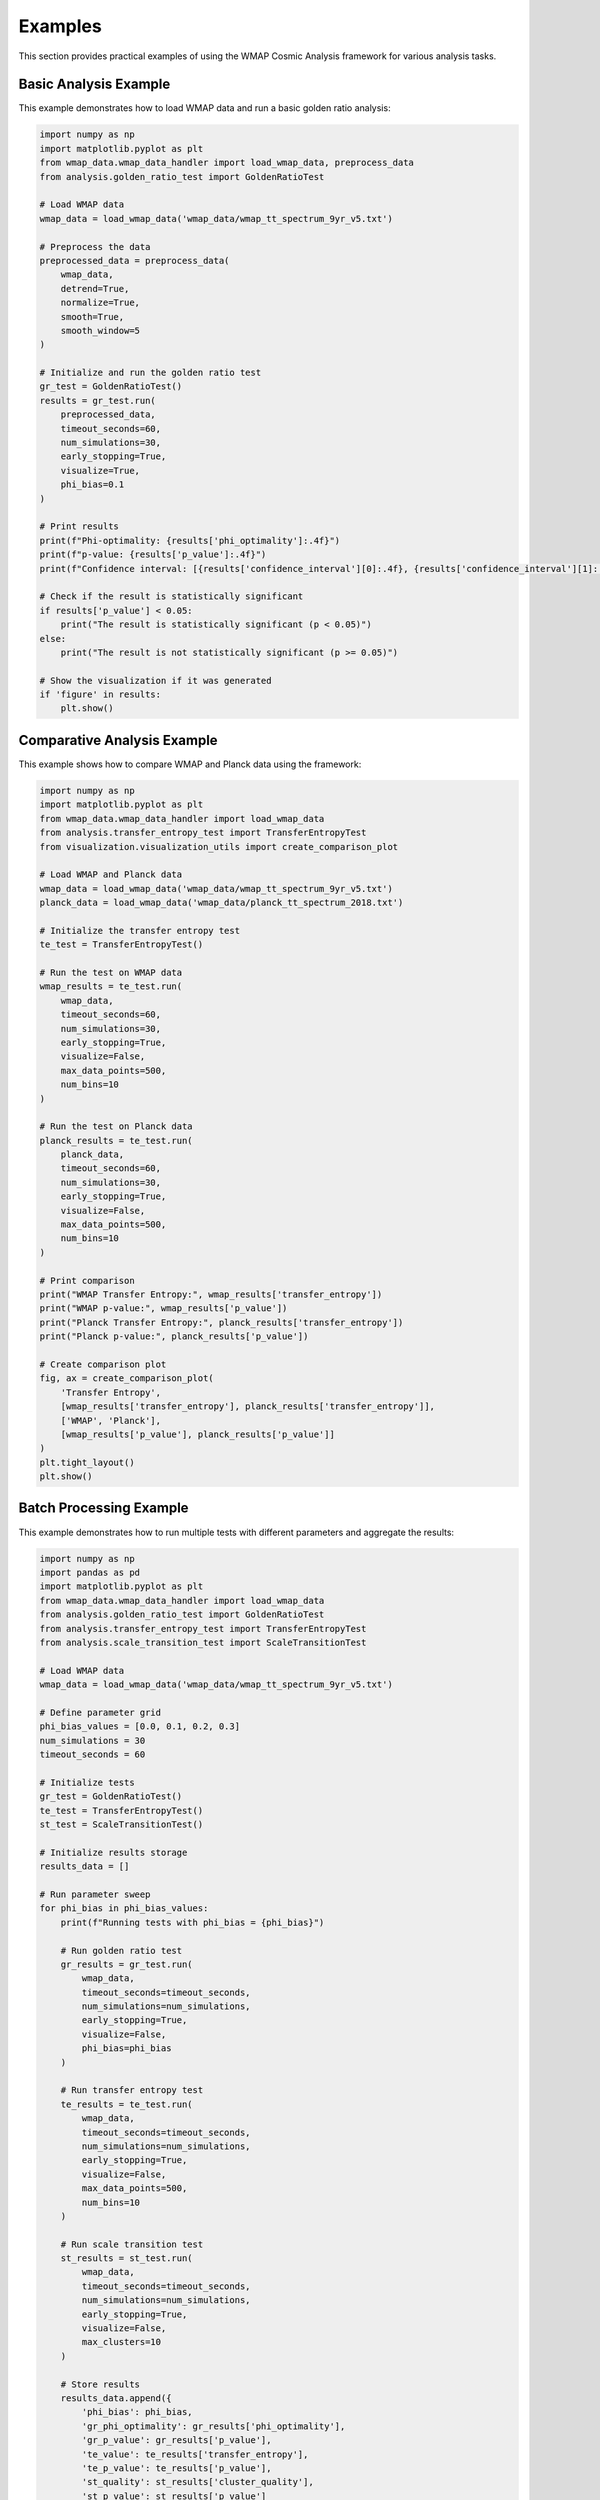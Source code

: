 Examples
========

This section provides practical examples of using the WMAP Cosmic Analysis framework for various analysis tasks.

Basic Analysis Example
--------------------

This example demonstrates how to load WMAP data and run a basic golden ratio analysis:

.. code-block:: python

    import numpy as np
    import matplotlib.pyplot as plt
    from wmap_data.wmap_data_handler import load_wmap_data, preprocess_data
    from analysis.golden_ratio_test import GoldenRatioTest

    # Load WMAP data
    wmap_data = load_wmap_data('wmap_data/wmap_tt_spectrum_9yr_v5.txt')

    # Preprocess the data
    preprocessed_data = preprocess_data(
        wmap_data,
        detrend=True,
        normalize=True,
        smooth=True,
        smooth_window=5
    )

    # Initialize and run the golden ratio test
    gr_test = GoldenRatioTest()
    results = gr_test.run(
        preprocessed_data,
        timeout_seconds=60,
        num_simulations=30,
        early_stopping=True,
        visualize=True,
        phi_bias=0.1
    )

    # Print results
    print(f"Phi-optimality: {results['phi_optimality']:.4f}")
    print(f"p-value: {results['p_value']:.4f}")
    print(f"Confidence interval: [{results['confidence_interval'][0]:.4f}, {results['confidence_interval'][1]:.4f}]")
    
    # Check if the result is statistically significant
    if results['p_value'] < 0.05:
        print("The result is statistically significant (p < 0.05)")
    else:
        print("The result is not statistically significant (p >= 0.05)")

    # Show the visualization if it was generated
    if 'figure' in results:
        plt.show()

Comparative Analysis Example
--------------------------

This example shows how to compare WMAP and Planck data using the framework:

.. code-block:: python

    import numpy as np
    import matplotlib.pyplot as plt
    from wmap_data.wmap_data_handler import load_wmap_data
    from analysis.transfer_entropy_test import TransferEntropyTest
    from visualization.visualization_utils import create_comparison_plot

    # Load WMAP and Planck data
    wmap_data = load_wmap_data('wmap_data/wmap_tt_spectrum_9yr_v5.txt')
    planck_data = load_wmap_data('wmap_data/planck_tt_spectrum_2018.txt')

    # Initialize the transfer entropy test
    te_test = TransferEntropyTest()

    # Run the test on WMAP data
    wmap_results = te_test.run(
        wmap_data,
        timeout_seconds=60,
        num_simulations=30,
        early_stopping=True,
        visualize=False,
        max_data_points=500,
        num_bins=10
    )

    # Run the test on Planck data
    planck_results = te_test.run(
        planck_data,
        timeout_seconds=60,
        num_simulations=30,
        early_stopping=True,
        visualize=False,
        max_data_points=500,
        num_bins=10
    )

    # Print comparison
    print("WMAP Transfer Entropy:", wmap_results['transfer_entropy'])
    print("WMAP p-value:", wmap_results['p_value'])
    print("Planck Transfer Entropy:", planck_results['transfer_entropy'])
    print("Planck p-value:", planck_results['p_value'])

    # Create comparison plot
    fig, ax = create_comparison_plot(
        'Transfer Entropy',
        [wmap_results['transfer_entropy'], planck_results['transfer_entropy']],
        ['WMAP', 'Planck'],
        [wmap_results['p_value'], planck_results['p_value']]
    )
    plt.tight_layout()
    plt.show()

Batch Processing Example
----------------------

This example demonstrates how to run multiple tests with different parameters and aggregate the results:

.. code-block:: python

    import numpy as np
    import pandas as pd
    import matplotlib.pyplot as plt
    from wmap_data.wmap_data_handler import load_wmap_data
    from analysis.golden_ratio_test import GoldenRatioTest
    from analysis.transfer_entropy_test import TransferEntropyTest
    from analysis.scale_transition_test import ScaleTransitionTest

    # Load WMAP data
    wmap_data = load_wmap_data('wmap_data/wmap_tt_spectrum_9yr_v5.txt')

    # Define parameter grid
    phi_bias_values = [0.0, 0.1, 0.2, 0.3]
    num_simulations = 30
    timeout_seconds = 60

    # Initialize tests
    gr_test = GoldenRatioTest()
    te_test = TransferEntropyTest()
    st_test = ScaleTransitionTest()

    # Initialize results storage
    results_data = []

    # Run parameter sweep
    for phi_bias in phi_bias_values:
        print(f"Running tests with phi_bias = {phi_bias}")
        
        # Run golden ratio test
        gr_results = gr_test.run(
            wmap_data,
            timeout_seconds=timeout_seconds,
            num_simulations=num_simulations,
            early_stopping=True,
            visualize=False,
            phi_bias=phi_bias
        )
        
        # Run transfer entropy test
        te_results = te_test.run(
            wmap_data,
            timeout_seconds=timeout_seconds,
            num_simulations=num_simulations,
            early_stopping=True,
            visualize=False,
            max_data_points=500,
            num_bins=10
        )
        
        # Run scale transition test
        st_results = st_test.run(
            wmap_data,
            timeout_seconds=timeout_seconds,
            num_simulations=num_simulations,
            early_stopping=True,
            visualize=False,
            max_clusters=10
        )
        
        # Store results
        results_data.append({
            'phi_bias': phi_bias,
            'gr_phi_optimality': gr_results['phi_optimality'],
            'gr_p_value': gr_results['p_value'],
            'te_value': te_results['transfer_entropy'],
            'te_p_value': te_results['p_value'],
            'st_quality': st_results['cluster_quality'],
            'st_p_value': st_results['p_value']
        })
    
    # Convert to DataFrame
    results_df = pd.DataFrame(results_data)
    
    # Print results table
    print("\nResults Summary:")
    print(results_df)
    
    # Plot results
    fig, axes = plt.subplots(3, 1, figsize=(10, 12))
    
    # Plot phi-optimality vs phi_bias
    axes[0].plot(results_df['phi_bias'], results_df['gr_phi_optimality'], 'o-')
    axes[0].set_xlabel('Phi Bias')
    axes[0].set_ylabel('Phi-Optimality')
    axes[0].set_title('Golden Ratio Test: Phi-Optimality vs Phi Bias')
    axes[0].grid(True)
    
    # Plot transfer entropy vs phi_bias
    axes[1].plot(results_df['phi_bias'], results_df['te_value'], 'o-')
    axes[1].set_xlabel('Phi Bias')
    axes[1].set_ylabel('Transfer Entropy')
    axes[1].set_title('Transfer Entropy Test: TE Value vs Phi Bias')
    axes[1].grid(True)
    
    # Plot scale transition quality vs phi_bias
    axes[2].plot(results_df['phi_bias'], results_df['st_quality'], 'o-')
    axes[2].set_xlabel('Phi Bias')
    axes[2].set_ylabel('Cluster Quality')
    axes[2].set_title('Scale Transition Test: Cluster Quality vs Phi Bias')
    axes[2].grid(True)
    
    plt.tight_layout()
    plt.show()
    
    # Save results to CSV
    results_df.to_csv('parameter_sweep_results.csv', index=False)
    print("Results saved to parameter_sweep_results.csv")

Optimized Scale Transition Test Example
-------------------------------------

This example demonstrates how to use the optimized Scale Transition Test with timeout and early stopping:

.. code-block:: python

    import numpy as np
    import time
    import matplotlib.pyplot as plt
    from wmap_data.wmap_data_handler import load_wmap_data
    from analysis.scale_transition_test import ScaleTransitionTest

    # Load WMAP data
    wmap_data = load_wmap_data('wmap_data/wmap_tt_spectrum_9yr_v5.txt')

    # Initialize the scale transition test
    st_test = ScaleTransitionTest()

    # Run the test with optimized parameters
    print("Running Scale Transition Test with optimized parameters...")
    start_time = time.time()
    
    results = st_test.run(
        wmap_data,
        timeout_seconds=90,          # Increased timeout for demonstration
        num_simulations=30,          # Reduced from 100 to 30
        early_stopping=True,         # Enable early stopping
        visualize=True,              # Generate visualization
        max_clusters=10,             # Limit number of clusters
        progress_reporting=True      # Show progress
    )
    
    elapsed_time = time.time() - start_time
    print(f"Test completed in {elapsed_time:.2f} seconds")
    
    # Print results
    print(f"Cluster Quality: {results['cluster_quality']:.4f}")
    print(f"p-value: {results['p_value']:.4f}")
    print(f"Number of transition points: {len(results['transition_points'])}")
    print(f"Transition points: {results['transition_points']}")
    
    # Check if the result is statistically significant
    if results['p_value'] < 0.05:
        print("The result is statistically significant (p < 0.05)")
    else:
        print("The result is not statistically significant (p >= 0.05)")
    
    # Show the visualization if it was generated
    if 'figure' in results:
        plt.show()

Optimized Transfer Entropy Test Example
-------------------------------------

This example demonstrates how to use the optimized Transfer Entropy Test with limited data points and efficient calculation:

.. code-block:: python

    import numpy as np
    import time
    import matplotlib.pyplot as plt
    from wmap_data.wmap_data_handler import load_wmap_data
    from analysis.transfer_entropy_test import TransferEntropyTest

    # Load WMAP data
    wmap_data = load_wmap_data('wmap_data/wmap_tt_spectrum_9yr_v5.txt')

    # Initialize the transfer entropy test
    te_test = TransferEntropyTest()

    # Run the test with optimized parameters
    print("Running Transfer Entropy Test with optimized parameters...")
    start_time = time.time()
    
    results = te_test.run(
        wmap_data,
        timeout_seconds=60,          # Timeout to prevent hanging
        num_simulations=30,          # Reduced from 100 to 30
        early_stopping=True,         # Enable early stopping
        visualize=True,              # Generate visualization
        max_data_points=500,         # Limit data points to 500
        num_bins=10,                 # Number of bins for probability estimation
        progress_reporting=True      # Show progress
    )
    
    elapsed_time = time.time() - start_time
    print(f"Test completed in {elapsed_time:.2f} seconds")
    
    # Print results
    print(f"Transfer Entropy: {results['transfer_entropy']:.4f}")
    print(f"p-value: {results['p_value']:.4f}")
    print(f"Reference value: {results['reference_value']:.4f}")
    
    # Check if the result is statistically significant
    if results['p_value'] < 0.05:
        print("The result is statistically significant (p < 0.05)")
    else:
        print("The result is not statistically significant (p >= 0.05)")
    
    # Show the visualization if it was generated
    if 'figure' in results:
        plt.show()

Python 2.7 Compatibility Example
------------------------------

This example demonstrates how to ensure compatibility with Python 2.7:

.. code-block:: python

    # Ensure compatibility with both Python 2.7 and 3.x
    from __future__ import division, print_function, absolute_import

    import numpy as np
    import matplotlib
    # Set a compatible backend for older matplotlib versions
    matplotlib.use('Agg')
    import matplotlib.pyplot as plt

    from wmap_data.wmap_data_handler import load_wmap_data
    from analysis.golden_ratio_test import GoldenRatioTest

    # Load WMAP data
    wmap_data = load_wmap_data('wmap_data/wmap_tt_spectrum_9yr_v5.txt')

    # Initialize the golden ratio test
    gr_test = GoldenRatioTest()

    # Run the test with Python 2.7 compatible parameters
    print("Running Golden Ratio Test with Python 2.7 compatibility...")
    
    # Use string formatting compatible with Python 2.7
    print("Using Python 2.7 compatible string formatting: %s" % "example")
    
    # Ensure proper division (Python 2.7 would use integer division by default)
    ratio = 5 / 2
    print("5 / 2 = {0}".format(ratio))  # Should be 2.5, not 2
    
    results = gr_test.run(
        wmap_data,
        timeout_seconds=60,
        num_simulations=30,
        early_stopping=True,
        visualize=True,
        phi_bias=0.1
    )
    
    # Print results using Python 2.7 compatible formatting
    print("Phi-optimality: {0:.4f}".format(results['phi_optimality']))
    print("p-value: {0:.4f}".format(results['p_value']))
    print("Confidence interval: [{0:.4f}, {1:.4f}]".format(
        results['confidence_interval'][0],
        results['confidence_interval'][1]
    ))
    
    # Save figure instead of showing it (more compatible with headless environments)
    if 'figure' in results:
        results['figure'].savefig('golden_ratio_results.png', dpi=300)
        print("Figure saved to golden_ratio_results.png")

Configuration-Based Analysis Example
----------------------------------

This example demonstrates how to use the configuration system for analysis:

.. code-block:: python

    import numpy as np
    import yaml
    import matplotlib.pyplot as plt
    from wmap_data.wmap_data_handler import load_wmap_data
    from config.config_loader import load_config
    from analysis.run_analysis import run_test_by_name

    # Define a custom configuration
    custom_config = {
        'data': {
            'wmap_data_path': 'wmap_data/wmap_tt_spectrum_9yr_v5.txt',
            'preprocessing': {
                'detrend': True,
                'normalize': True,
                'smooth': True,
                'smooth_window': 5
            }
        },
        'analysis': {
            'random_seed': 42,
            'num_simulations': 30,
            'timeout_seconds': 60,
            'early_stopping': True,
            'golden_ratio': {
                'phi_value': 1.618033988749895,
                'tolerance': 0.02,
                'phi_bias': 0.1
            },
            'transfer_entropy': {
                'max_data_points': 500,
                'num_bins': 10
            },
            'scale_transition': {
                'max_clusters': 10
            }
        },
        'visualization': {
            'enabled': True,
            'dpi': 300,
            'formats': ['png', 'pdf']
        },
        'output': {
            'results_dir': 'results',
            'save_results': True,
            'result_format': 'json'
        }
    }

    # Save the configuration to a YAML file
    with open('custom_config.yaml', 'w') as f:
        yaml.dump(custom_config, f, default_flow_style=False)

    # Load the configuration
    config = load_config('custom_config.yaml')

    # Load data based on configuration
    wmap_data = load_wmap_data(config['data']['wmap_data_path'])

    # Run tests based on configuration
    test_names = ['golden_ratio', 'transfer_entropy', 'scale_transition']
    all_results = {}

    for test_name in test_names:
        print(f"Running {test_name} test...")
        results = run_test_by_name(
            test_name,
            wmap_data,
            config['analysis']['timeout_seconds'],
            config['analysis']['num_simulations'],
            config['analysis']['early_stopping'],
            config['visualization']['enabled'],
            **config['analysis'].get(test_name, {})
        )
        all_results[test_name] = results
        print(f"{test_name} test completed with p-value: {results['p_value']:.4f}")

    # Save results if configured
    if config['output']['save_results']:
        import json
        import os
        
        # Create output directory if it doesn't exist
        os.makedirs(config['output']['results_dir'], exist_ok=True)
        
        # Save results to JSON file
        output_file = os.path.join(config['output']['results_dir'], 'analysis_results.json')
        with open(output_file, 'w') as f:
            # Convert numpy values to Python native types for JSON serialization
            serializable_results = {}
            for test_name, results in all_results.items():
                serializable_results[test_name] = {
                    k: v.item() if hasattr(v, 'item') else v
                    for k, v in results.items()
                    if k != 'figure'  # Skip matplotlib figures
                }
            
            json.dump(serializable_results, f, indent=2)
        
        print(f"Results saved to {output_file}")

    # Show visualizations if enabled
    if config['visualization']['enabled']:
        for test_name, results in all_results.items():
            if 'figure' in results:
                plt.figure(results['figure'].number)
                plt.title(f"{test_name} test results")
                plt.tight_layout()
        
        plt.show()
